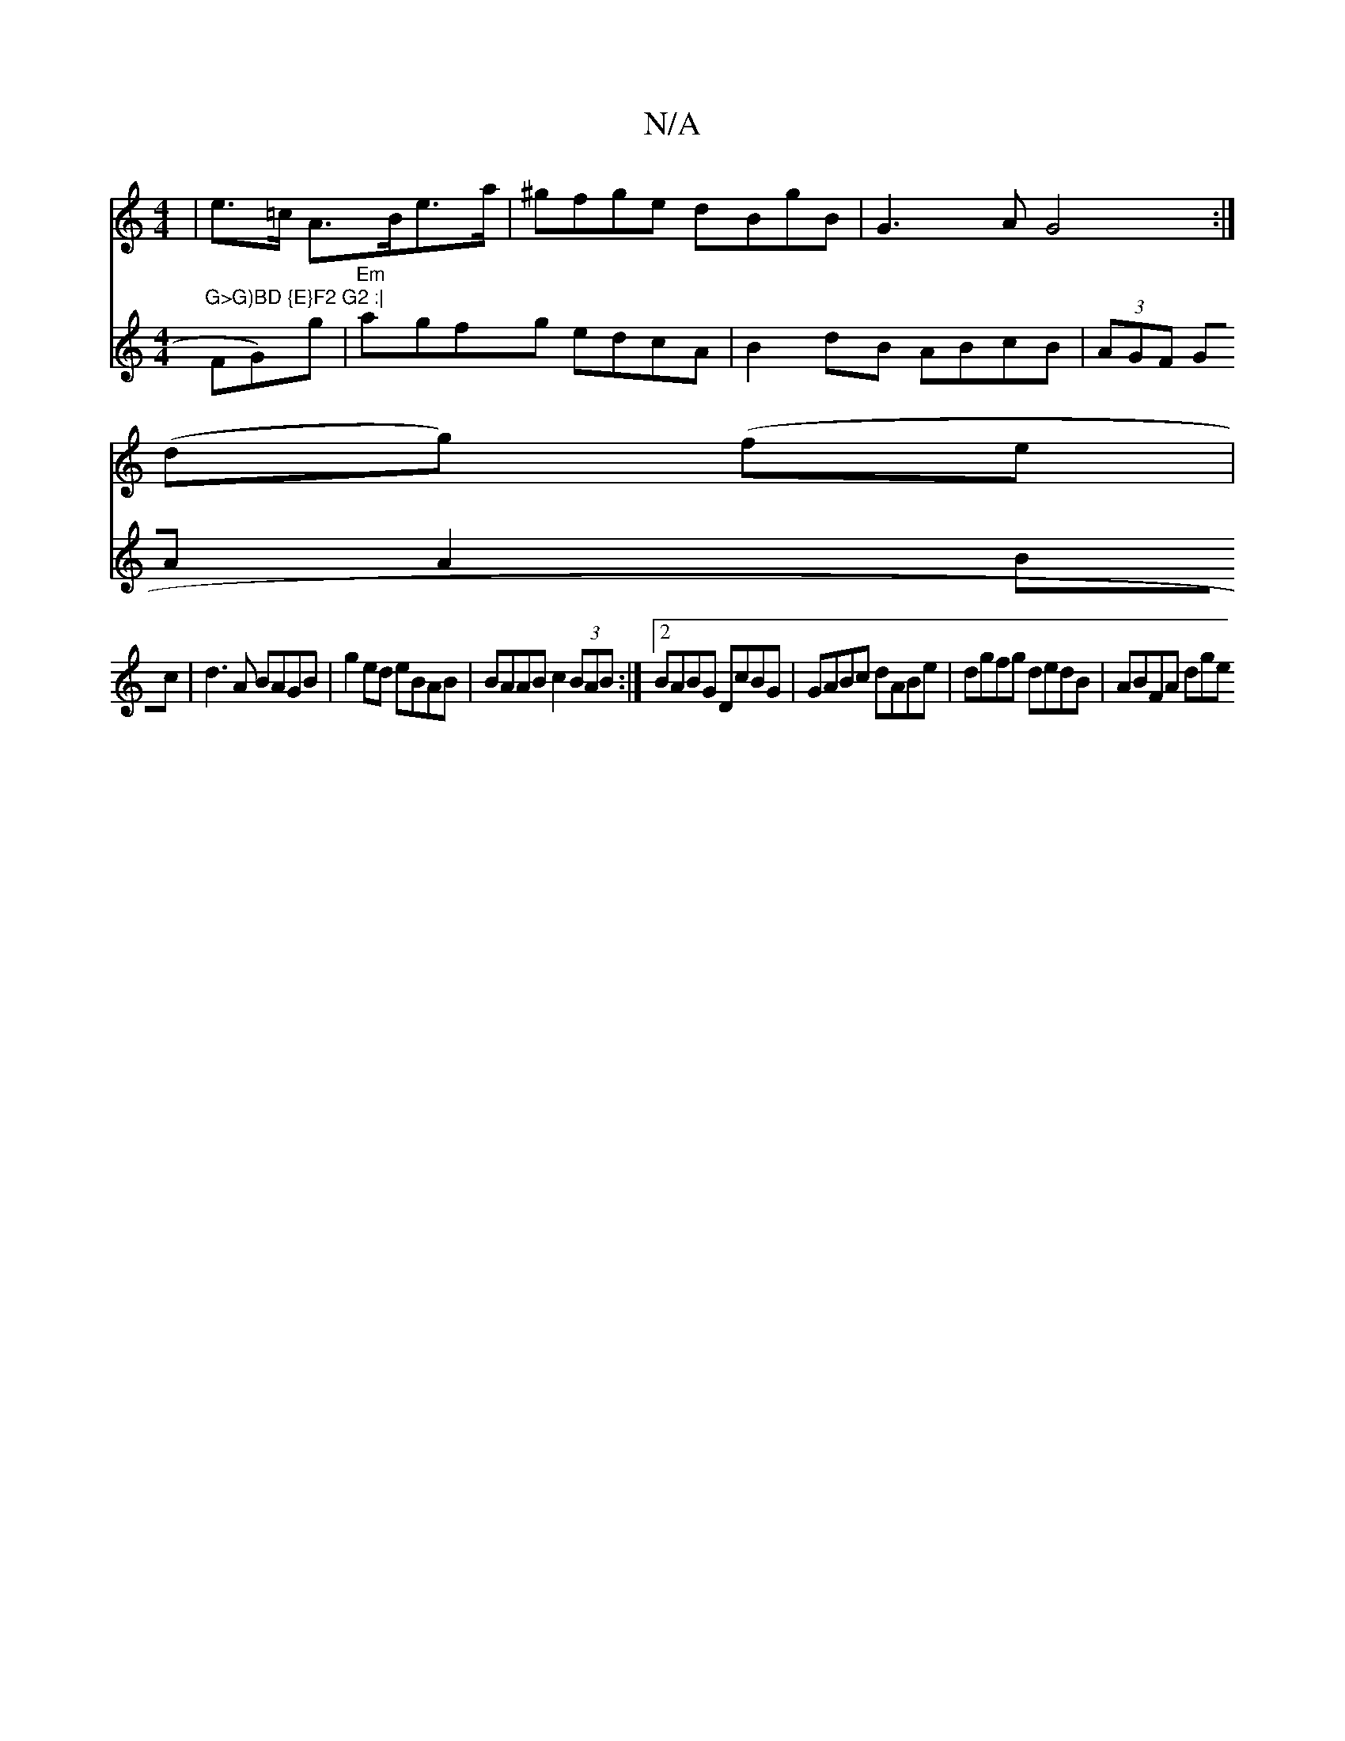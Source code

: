 X:1
T:N/A
M:4/4
R:N/A
K:Cmajor
/|e>=c A>Be>a | ^gfge dBgB | G3A G4:|
(dg) (fe|"G>G)BD {E}F2 G2 :|
V:"G6- FG)g|"Em"agfg edcA | B2 dB ABcB | (3AGF GA A2 Bc|d3 A BAGB|
g2ed eBAB|BAAB c2 (3BAB:|2 BABG DcBG|
GABc dABe|dgfg dedB|ABFA dge